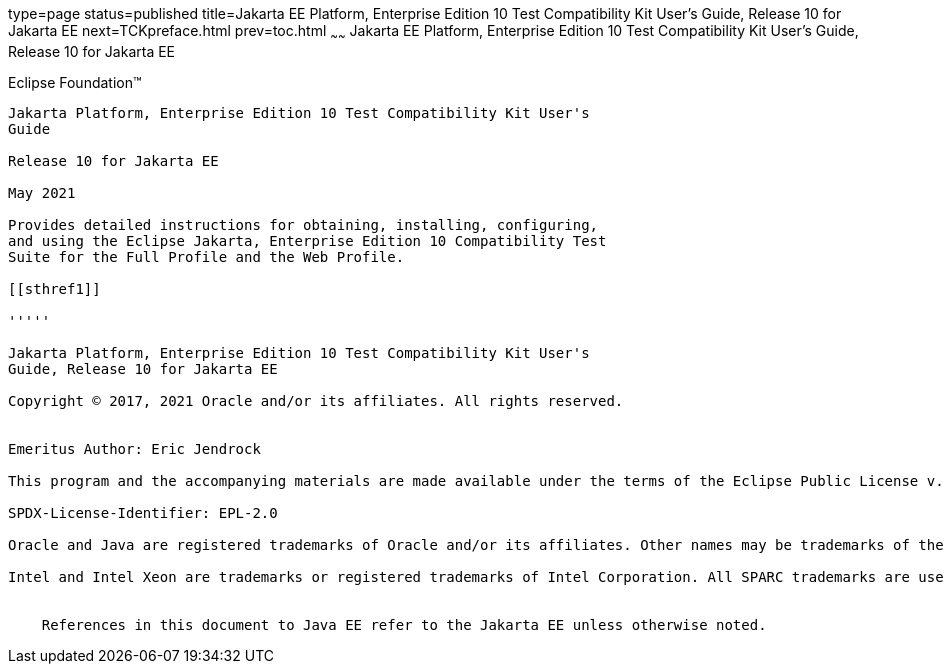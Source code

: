 type=page
status=published
title=Jakarta EE Platform, Enterprise Edition 10 Test Compatibility Kit User's Guide, Release 10 for Jakarta EE
next=TCKpreface.html
prev=toc.html
~~~~~~
Jakarta EE Platform, Enterprise Edition 10 Test Compatibility Kit User's Guide, Release 10 for Jakarta EE
===========================================================================================================

[[oracle]] 
Eclipse Foundation™
-------------------

Jakarta Platform, Enterprise Edition 10 Test Compatibility Kit User's
Guide

Release 10 for Jakarta EE

May 2021

Provides detailed instructions for obtaining, installing, configuring,
and using the Eclipse Jakarta, Enterprise Edition 10 Compatibility Test
Suite for the Full Profile and the Web Profile.

[[sthref1]]

'''''

Jakarta Platform, Enterprise Edition 10 Test Compatibility Kit User's
Guide, Release 10 for Jakarta EE

Copyright © 2017, 2021 Oracle and/or its affiliates. All rights reserved.


Emeritus Author: Eric Jendrock

This program and the accompanying materials are made available under the terms of the Eclipse Public License v. 2.0, which is available at http://www.eclipse.org/legal/epl-2.0.

SPDX-License-Identifier: EPL-2.0

Oracle and Java are registered trademarks of Oracle and/or its affiliates. Other names may be trademarks of their respective owners.

Intel and Intel Xeon are trademarks or registered trademarks of Intel Corporation. All SPARC trademarks are used under license and are trademarks or registered trademarks of SPARC International, Inc. AMD, Opteron, the AMD logo, and the AMD Opteron logo are trademarks or registered trademarks of Advanced Micro Devices. UNIX is a registered trademark of The Open Group.


    References in this document to Java EE refer to the Jakarta EE unless otherwise noted.
